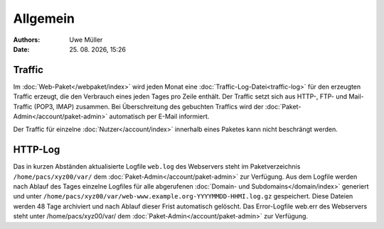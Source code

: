=========
Allgemein
=========

.. |date| date:: %d. %m. %Y
.. |time| date:: %H:%M

:Authors: - Uwe Müller

:Date: |date|, |time|  


Traffic
-------

Im :doc:`Web-Paket</webpaket/index>` wird jeden Monat eine :doc:`Traffic-Log-Datei<traffic-log>` für den erzeugten Traffic erzeugt, die den Verbrauch eines jeden Tages pro Zeile enthält.
Der Traffic setzt sich aus HTTP-, FTP- und Mail-Traffic (POP3, IMAP) zusammen. Bei Überschreitung des gebuchten Traffics wird der :doc:`Paket-Admin</account/paket-admin>` automatisch per E-Mail informiert. 

Der Traffic für einzelne :doc:`Nutzer</account/index>` innerhalb eines Paketes kann nicht beschrängt werden.

        

HTTP-Log
--------
Das in kurzen Abständen aktualisierte Logfile ``web.log`` des Webservers steht im Paketverzeichnis ``/home/pacs/xyz00/var/`` dem :doc:`Paket-Admin</account/paket-admin>` zur Verfügung. 
Aus dem Logfile werden nach Ablauf des Tages einzelne Logfiles für alle abgerufenen :doc:`Domain- und Subdomains</domain/index>` generiert und unter  ``/home/pacs/xyz00/var/web-www.example.org-YYYYMMDD-HHMI.log.gz`` gespeichert. 
Diese Dateien werden 48 Tage archiviert und nach Ablauf dieser Frist automatisch gelöscht.  Das Error-Logfile web.err des Webservers steht unter /home/pacs/xyz00/var/ dem :doc:`Paket-Admin</account/paket-admin>` zur Verfügung. 

